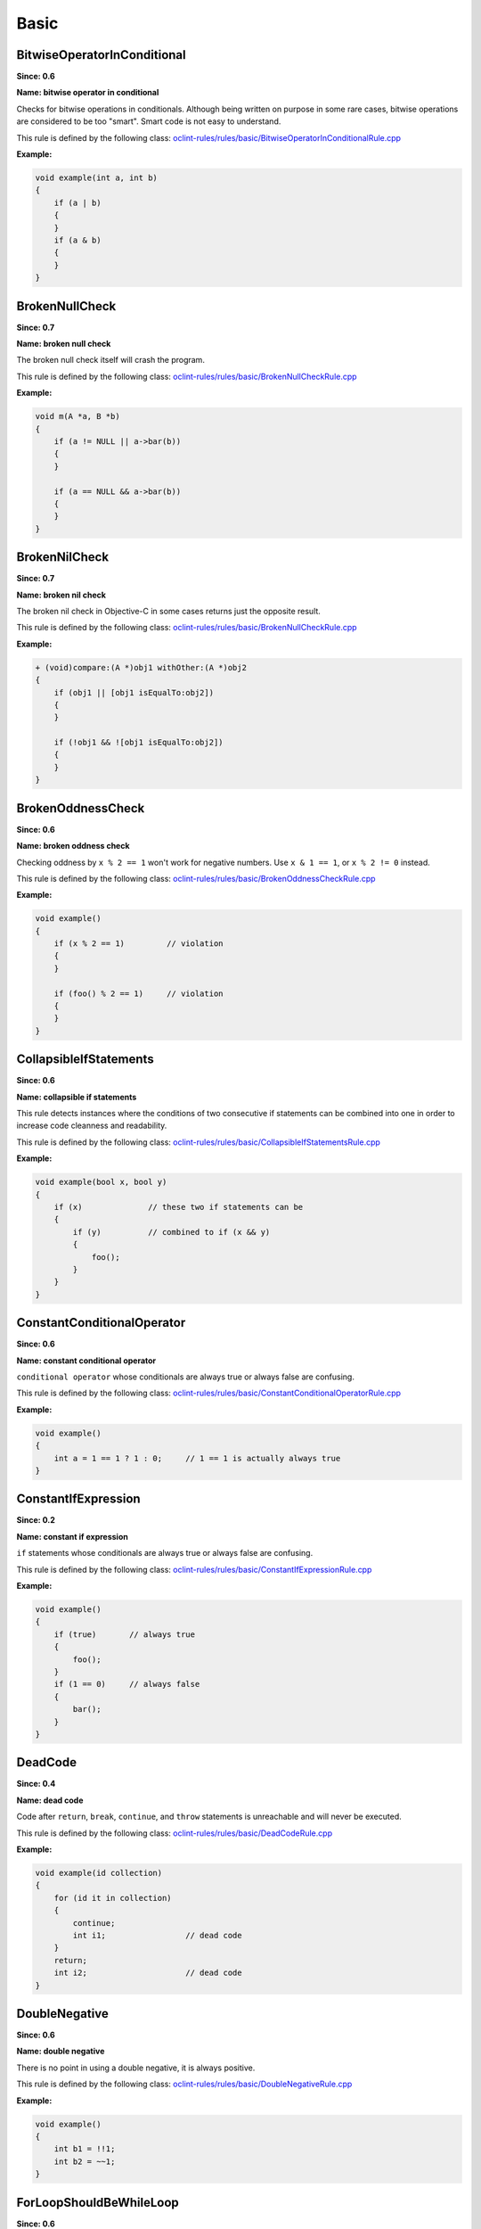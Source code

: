 Basic
=====

BitwiseOperatorInConditional
----------------------------

**Since: 0.6**

**Name: bitwise operator in conditional**

Checks for bitwise operations in conditionals. Although being written on purpose in some rare cases, bitwise operations are considered to be too "smart". Smart code is not easy to understand.

This rule is defined by the following class: `oclint-rules/rules/basic/BitwiseOperatorInConditionalRule.cpp <https://github.com/oclint/oclint/blob/master/oclint-rules/rules/basic/BitwiseOperatorInConditionalRule.cpp>`_

**Example:**


.. code-block:: cpp

    void example(int a, int b)
    {
        if (a | b)
        {
        }
        if (a & b)
        {
        }
    }
    

BrokenNullCheck
---------------

**Since: 0.7**

**Name: broken null check**

The broken null check itself will crash the program.

This rule is defined by the following class: `oclint-rules/rules/basic/BrokenNullCheckRule.cpp <https://github.com/oclint/oclint/blob/master/oclint-rules/rules/basic/BrokenNullCheckRule.cpp>`_

**Example:**


.. code-block:: cpp

    void m(A *a, B *b)
    {
        if (a != NULL || a->bar(b))
        {
        }

        if (a == NULL && a->bar(b))
        {
        }
    }
    

BrokenNilCheck
--------------

**Since: 0.7**

**Name: broken nil check**

The broken nil check in Objective-C in some cases returns just the opposite result.

This rule is defined by the following class: `oclint-rules/rules/basic/BrokenNullCheckRule.cpp <https://github.com/oclint/oclint/blob/master/oclint-rules/rules/basic/BrokenNullCheckRule.cpp>`_

**Example:**


.. code-block:: objective-c

    + (void)compare:(A *)obj1 withOther:(A *)obj2
    {
        if (obj1 || [obj1 isEqualTo:obj2])
        {
        }

        if (!obj1 && ![obj1 isEqualTo:obj2])
        {
        }
    }
    

BrokenOddnessCheck
------------------

**Since: 0.6**

**Name: broken oddness check**

Checking oddness by ``x % 2 == 1`` won't work for negative numbers. Use ``x & 1 == 1``, or ``x % 2 != 0`` instead.

This rule is defined by the following class: `oclint-rules/rules/basic/BrokenOddnessCheckRule.cpp <https://github.com/oclint/oclint/blob/master/oclint-rules/rules/basic/BrokenOddnessCheckRule.cpp>`_

**Example:**


.. code-block:: cpp

    void example()
    {
        if (x % 2 == 1)         // violation
        {
        }

        if (foo() % 2 == 1)     // violation
        {
        }
    }
    

CollapsibleIfStatements
-----------------------

**Since: 0.6**

**Name: collapsible if statements**

This rule detects instances where the conditions of two consecutive if statements can be combined into one in order to increase code cleanness and readability.

This rule is defined by the following class: `oclint-rules/rules/basic/CollapsibleIfStatementsRule.cpp <https://github.com/oclint/oclint/blob/master/oclint-rules/rules/basic/CollapsibleIfStatementsRule.cpp>`_

**Example:**


.. code-block:: cpp

    void example(bool x, bool y)
    {
        if (x)              // these two if statements can be
        {
            if (y)          // combined to if (x && y)
            {
                foo();
            }
        }
    }
    

ConstantConditionalOperator
---------------------------

**Since: 0.6**

**Name: constant conditional operator**

``conditional operator`` whose conditionals are always true or always false are confusing.

This rule is defined by the following class: `oclint-rules/rules/basic/ConstantConditionalOperatorRule.cpp <https://github.com/oclint/oclint/blob/master/oclint-rules/rules/basic/ConstantConditionalOperatorRule.cpp>`_

**Example:**


.. code-block:: cpp

    void example()
    {
        int a = 1 == 1 ? 1 : 0;     // 1 == 1 is actually always true
    }
    

ConstantIfExpression
--------------------

**Since: 0.2**

**Name: constant if expression**

``if`` statements whose conditionals are always true or always false are confusing.

This rule is defined by the following class: `oclint-rules/rules/basic/ConstantIfExpressionRule.cpp <https://github.com/oclint/oclint/blob/master/oclint-rules/rules/basic/ConstantIfExpressionRule.cpp>`_

**Example:**


.. code-block:: cpp

    void example()
    {
        if (true)       // always true
        {
            foo();
        }
        if (1 == 0)     // always false
        {
            bar();
        }
    }
    

DeadCode
--------

**Since: 0.4**

**Name: dead code**

Code after ``return``, ``break``, ``continue``, and ``throw`` statements is unreachable and will never be executed.

This rule is defined by the following class: `oclint-rules/rules/basic/DeadCodeRule.cpp <https://github.com/oclint/oclint/blob/master/oclint-rules/rules/basic/DeadCodeRule.cpp>`_

**Example:**


.. code-block:: objective-c

    void example(id collection)
    {
        for (id it in collection)
        {
            continue;
            int i1;                 // dead code
        }
        return;
        int i2;                     // dead code
    }
    

DoubleNegative
--------------

**Since: 0.6**

**Name: double negative**

There is no point in using a double negative, it is always positive.

This rule is defined by the following class: `oclint-rules/rules/basic/DoubleNegativeRule.cpp <https://github.com/oclint/oclint/blob/master/oclint-rules/rules/basic/DoubleNegativeRule.cpp>`_

**Example:**


.. code-block:: cpp

    void example()
    {
        int b1 = !!1;
        int b2 = ~~1;
    }
    

ForLoopShouldBeWhileLoop
------------------------

**Since: 0.6**

**Name: for loop should be while loop**

Under certain circumstances, some ``for`` loops can be simplified to while loops to make code more concise.

This rule is defined by the following class: `oclint-rules/rules/basic/ForLoopShouldBeWhileLoopRule.cpp <https://github.com/oclint/oclint/blob/master/oclint-rules/rules/basic/ForLoopShouldBeWhileLoopRule.cpp>`_

**Example:**


.. code-block:: cpp

    void example(int a)
    {
        for (; a < 100;)
        {
            foo(a);
        }
    }
    

GotoStatement
-------------

**Since: 0.6**

**Name: goto statement**

`"Go To Statement Considered Harmful" <http://www.cs.utexas.edu/users/EWD/ewd02xx/EWD215.PDF>`_

This rule is defined by the following class: `oclint-rules/rules/basic/GotoStatementRule.cpp <https://github.com/oclint/oclint/blob/master/oclint-rules/rules/basic/GotoStatementRule.cpp>`_

**Example:**


.. code-block:: cpp

    void example()
    {
        A:
            a();
        goto A;     // Considered Harmful
    }
    


**References:**

Edsger Dijkstra (March 1968). `"Go To Statement Considered Harmful"
<http://www.cs.utexas.edu/users/EWD/ewd02xx/EWD215.PDF>`_.
*Communications of the ACM* (PDF) 11 (3): 147–148. doi:10.1145/362929.362947.
    
JumbledIncrementer
------------------

**Since: 0.7**

**Name: jumbled incrementer**

Jumbled incrementers are usually typos. If it’s done on purpose, it’s very confusing for code readers.

This rule is defined by the following class: `oclint-rules/rules/basic/JumbledIncrementerRule.cpp <https://github.com/oclint/oclint/blob/master/oclint-rules/rules/basic/JumbledIncrementerRule.cpp>`_

**Example:**


.. code-block:: cpp

    void aMethod(int a) {
        for (int i = 0; i < a; i++) {
            for (int j = 0; j < a; i++) { // references both 'i' and 'j'
            }
        }
    }
    

MisplacedNullCheck
------------------

**Since: 0.7**

**Name: misplaced null check**

The null check is misplaced. In C and C++, sending a message to a null pointer could crash the program. When null is misplaced, either the check is useless or it's incorrect.

This rule is defined by the following class: `oclint-rules/rules/basic/MisplacedNullCheckRule.cpp <https://github.com/oclint/oclint/blob/master/oclint-rules/rules/basic/MisplacedNullCheckRule.cpp>`_

**Example:**


.. code-block:: cpp

    void m(A *a, B *b)
    {
        if (a->bar(b) && a != NULL) // violation
        {
        }

        if (a->bar(b) || !a)        // violation
        {
        }
    }
    

MisplacedNilCheck
-----------------

**Since: 0.7**

**Name: misplaced nil check**

The nil check is misplaced. In Objective-C, sending a message to a nil pointer simply does nothing. But code readers may be confused about the misplaced nil check.

This rule is defined by the following class: `oclint-rules/rules/basic/MisplacedNullCheckRule.cpp <https://github.com/oclint/oclint/blob/master/oclint-rules/rules/basic/MisplacedNullCheckRule.cpp>`_

**Example:**


.. code-block:: objective-c

    + (void)compare:(A *)obj1 withOther:(A *)obj2
    {
        if ([obj1 isEqualTo:obj2] && obj1)
        {
        }

        if (![obj1 isEqualTo:obj2] || obj1 == nil)
        {
        }
    }
    

MultipleUnaryOperator
---------------------

**Since: 0.6**

**Name: multiple unary operator**

Multiple unary operator can always be confusing and should be simplified.

This rule is defined by the following class: `oclint-rules/rules/basic/MultipleUnaryOperatorRule.cpp <https://github.com/oclint/oclint/blob/master/oclint-rules/rules/basic/MultipleUnaryOperatorRule.cpp>`_

**Example:**


.. code-block:: cpp

    void example()
    {
        int b = -(+(!(~1)));
    }
    

ReturnFromFinallyBlock
----------------------

**Since: 0.6**

**Name: return from finally block**

Returning from a ``finally`` block is not recommended.

This rule is defined by the following class: `oclint-rules/rules/basic/ReturnFromFinallyBlockRule.cpp <https://github.com/oclint/oclint/blob/master/oclint-rules/rules/basic/ReturnFromFinallyBlockRule.cpp>`_

**Example:**


.. code-block:: objective-c

    void example()
    {
        @try
        {
            foo();
        }
        @catch(id ex)
        {
            bar();
        }
        @finally
        {
            return;         // this can discard exceptions.
        }
    }
    

ThrowExceptionFromFinallyBlock
------------------------------

**Since: 0.6**

**Name: throw exception from finally block**

Throwing exceptions within a ``finally`` block may mask other exceptions or code defects.

This rule is defined by the following class: `oclint-rules/rules/basic/ThrowExceptionFromFinallyBlockRule.cpp <https://github.com/oclint/oclint/blob/master/oclint-rules/rules/basic/ThrowExceptionFromFinallyBlockRule.cpp>`_

**Example:**


.. code-block:: objective-c

    void example()
    {
        @try {;}
        @catch(id ex) {;}
        @finally {
            id ex1;
            @throw ex1;                              // this throws an exception
            NSException *ex2 = [NSException new];
            [ex2 raise];                             // this throws an exception, too
        }
    }
    


.. Generated on Tue Jul 12 07:21:26 2016

